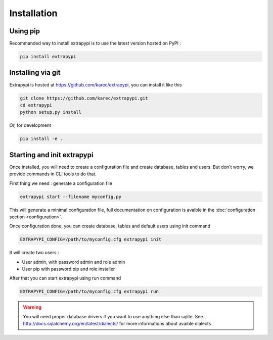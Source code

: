 Installation
============

Using pip
---------

Recommanded way to install extrapypi is to use the latest version hosted on PyPI :

.. code-block:: shell

   pip install extrapypi


Installing via git
------------------

Extrapypi is hosted at https://github.com/karec/extrapypi, you can install it like this


.. code-block:: shell

   git clone https://github.com/karec/extrapypi.git
   cd extrapypi
   python setup.py install


Or, for development

.. code-block:: shell

   pip install -e .


Starting and init extrapypi
---------------------------

Once installed, you will need to create a configuration file and create database, tables and users.
But don't worry, we provide commands in CLI tools to do that.

First thing we need : generate a configuration file

.. code-block:: shell

   extrapypi start --filename myconfig.py

This will generate a minimal configuration file, full documentation on configuration is avaible in the :doc:`configuration section <configuration>`.

Once configuration done, you can create database, tables and default users using init command

.. code-block:: shell

   EXTRAPYPI_CONFIG=/path/to/myconfig.cfg extrapypi init


It will create two users :

* User admin, with password admin and role admin
* User pip with password pip and role installer

After that you can start extrapypi using run command

.. code-block:: shell

   EXTRAPYPI_CONFIG=/path/to/myconfig.cfg extrapypi run


.. warning::

   You will need proper database drivers if you want to use anything else than sqlite.
   See http://docs.sqlalchemy.org/en/latest/dialects/ for more informations about avaible dialects
